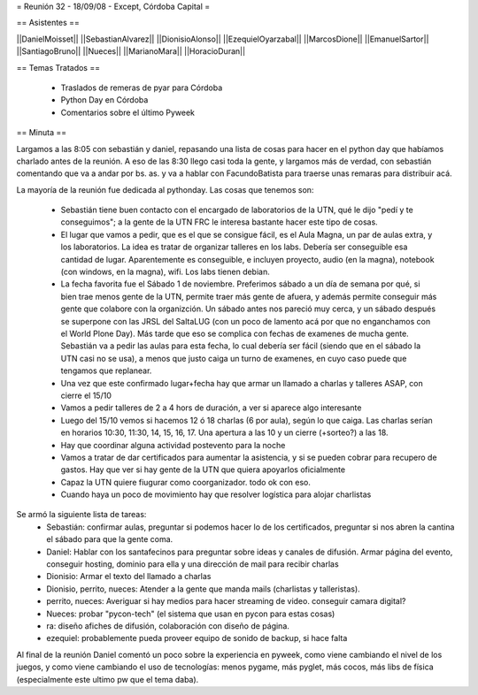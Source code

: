 = Reunión 32 - 18/09/08 - Except, Córdoba Capital =

== Asistentes ==

||DanielMoisset||
||SebastianAlvarez||
||DionisioAlonso||
||EzequielOyarzabal||
||MarcosDione||
||EmanuelSartor||
||SantiagoBruno||
||Nueces||
||MarianoMara||
||HoracioDuran||

== Temas Tratados ==

 * Traslados de remeras de pyar para Córdoba
 * Python Day en Córdoba
 * Comentarios sobre el último Pyweek

== Minuta ==

Largamos a las 8:05 con sebastián y daniel, repasando una lista de cosas para hacer en el python day que habíamos charlado antes de la reunión. A eso de las 8:30 llego casi toda la gente, y largamos más de verdad, con sebastián comentando que va a andar por bs. as. y va a hablar con FacundoBatista para traerse unas remaras para distribuir acá.

La mayoría de la reunión fue dedicada al pythonday. Las cosas que tenemos son:

 * Sebastián tiene buen contacto con el encargado de laboratorios de la UTN, qué le dijo "pedí y te conseguimos"; a la gente de la UTN FRC le interesa bastante hacer este tipo de cosas.
 * El lugar que vamos a pedir, que es el que se consigue fácil, es el Aula Magna, un par de aulas extra, y los laboratorios. La idea es tratar de organizar talleres en los labs. Debería ser conseguible esa cantidad de lugar. Aparentemente es conseguible, e incluyen proyecto, audio (en la magna), notebook (con windows, en la magna), wifi. Los labs tienen debian.
 * La fecha favorita fue el Sábado 1 de noviembre. Preferimos sábado a un día de semana por qué, si bien trae menos gente de la UTN, permite traer más gente de afuera, y además permite conseguir más gente que colabore con la organizción. Un sábado antes nos pareció muy cerca, y un sábado después se superpone con las JRSL del SaltaLUG (con un poco de lamento acá por que no enganchamos con el World Plone Day). Más tarde que eso se complica con fechas de examenes de mucha gente. Sebastián va  a pedir las aulas para esta fecha, lo cual debería ser fácil (siendo que en el sábado la UTN casi no se usa), a menos que justo caiga un turno de examenes, en cuyo caso puede que tengamos que replanear.
 * Una vez que este confirmado lugar+fecha hay que armar un llamado a charlas y talleres ASAP, con cierre el 15/10
 * Vamos a pedir talleres de 2 a 4 hors de duración, a ver si aparece algo interesante
 * Luego del 15/10 vemos si hacemos 12 ó 18 charlas (6 por aula), según lo que caiga. Las charlas serían en horarios 10:30, 11:30, 14, 15, 16, 17. Una apertura a las 10 y un cierre (+sorteo?) a las 18.
 * Hay que coordinar alguna actividad postevento para la noche
 * Vamos a tratar de dar certificados para aumentar la asistencia, y si se pueden cobrar para recupero de gastos. Hay que ver si hay gente de la UTN que quiera apoyarlos oficialmente
 * Capaz la UTN quiere fiugurar como coorganizador. todo ok con eso.
 * Cuando haya un poco de movimiento hay que resolver logística para alojar charlistas

Se armó la siguiente lista de tareas:
 * Sebastián: confirmar aulas, preguntar si podemos hacer lo de los certificados, preguntar si nos abren la cantina el sábado para que la gente coma.
 * Daniel: Hablar con los santafecinos para preguntar sobre ideas y canales de difusión. Armar página del evento, conseguir hosting, dominio para ella y una dirección de mail para recibir charlas
 * Dionisio: Armar el texto del llamado a charlas
 * Dionisio, perrito, nueces: Atender a la gente que manda mails (charlistas y talleristas).
 * perrito, nueces: Averiguar si hay medios para hacer streaming de video. conseguir camara digital?
 * Nueces: probar "pycon-tech" (el sistema que usan en pycon para estas cosas)
 * ra: diseño afiches de difusión, colaboración con diseño de página.
 * ezequiel: probablemente pueda proveer equipo de sonido de backup, si hace falta

Al final de la reunión Daniel comentó un poco sobre la experiencia en pyweek, como viene cambiando el nivel de los juegos, y como viene cambiando el uso de tecnologías: menos pygame, más pyglet, más cocos, más libs de física (especialmente este ultimo pw que el tema daba).

